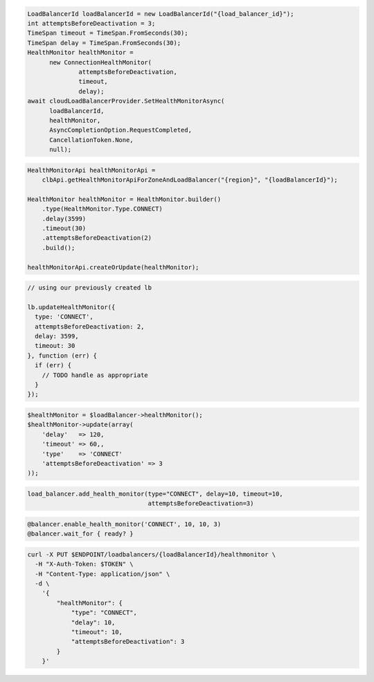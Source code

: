.. code-block:: csharp

  LoadBalancerId loadBalancerId = new LoadBalancerId("{load_balancer_id}");
  int attemptsBeforeDeactivation = 3;
  TimeSpan timeout = TimeSpan.FromSeconds(30);
  TimeSpan delay = TimeSpan.FromSeconds(30);
  HealthMonitor healthMonitor = 
	new ConnectionHealthMonitor(
		attemptsBeforeDeactivation, 
		timeout, 
		delay);
  await cloudLoadBalancerProvider.SetHealthMonitorAsync(
	loadBalancerId, 
	healthMonitor, 
	AsyncCompletionOption.RequestCompleted, 
	CancellationToken.None, 
	null);

.. code-block:: java

  HealthMonitorApi healthMonitorApi =
      clbApi.getHealthMonitorApiForZoneAndLoadBalancer("{region}", "{loadBalancerId}");

  HealthMonitor healthMonitor = HealthMonitor.builder()
      .type(HealthMonitor.Type.CONNECT)
      .delay(3599)
      .timeout(30)
      .attemptsBeforeDeactivation(2)
      .build();

  healthMonitorApi.createOrUpdate(healthMonitor);

.. code-block:: javascript

  // using our previously created lb

  lb.updateHealthMonitor({
    type: 'CONNECT',
    attemptsBeforeDeactivation: 2,
    delay: 3599,
    timeout: 30
  }, function (err) {
    if (err) {
      // TODO handle as appropriate
    }
  });

.. code-block:: php

  $healthMonitor = $loadBalancer->healthMonitor();
  $healthMonitor->update(array(
      'delay'   => 120,
      'timeout' => 60,,
      'type'    => 'CONNECT'
      'attemptsBeforeDeactivation' => 3
  ));

.. code-block:: python

  load_balancer.add_health_monitor(type="CONNECT", delay=10, timeout=10,
                                   attemptsBeforeDeactivation=3)

.. code-block:: ruby

  @balancer.enable_health_monitor('CONNECT', 10, 10, 3)
  @balancer.wait_for { ready? }

.. code-block:: sh

  curl -X PUT $ENDPOINT/loadbalancers/{loadBalancerId}/healthmonitor \
    -H "X-Auth-Token: $TOKEN" \
    -H "Content-Type: application/json" \
    -d \
      '{
          "healthMonitor": {
              "type": "CONNECT",
              "delay": 10,
              "timeout": 10,
              "attemptsBeforeDeactivation": 3
          }
      }'
